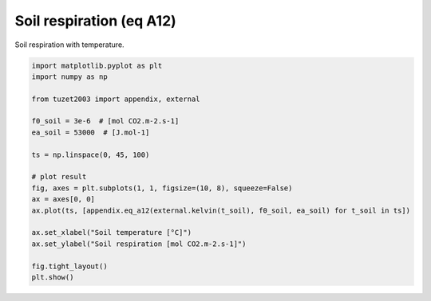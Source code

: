 
.. DO NOT EDIT.
.. THIS FILE WAS AUTOMATICALLY GENERATED BY SPHINX-GALLERY.
.. TO MAKE CHANGES, EDIT THE SOURCE PYTHON FILE:
.. "_gallery\plot_eq_a12.py"
.. LINE NUMBERS ARE GIVEN BELOW.

.. only:: html

    .. note::
        :class: sphx-glr-download-link-note

        Click :ref:`here <sphx_glr_download__gallery_plot_eq_a12.py>`
        to download the full example code

.. rst-class:: sphx-glr-example-title

.. _sphx_glr__gallery_plot_eq_a12.py:


Soil respiration (eq A12)
=========================

Soil respiration with temperature.

.. GENERATED FROM PYTHON SOURCE LINES 7-27



.. image:: /_gallery/images/sphx_glr_plot_eq_a12_001.png
    :alt: plot eq a12
    :class: sphx-glr-single-img





.. code-block:: default

    import matplotlib.pyplot as plt
    import numpy as np

    from tuzet2003 import appendix, external

    f0_soil = 3e-6  # [mol CO2.m-2.s-1]
    ea_soil = 53000  # [J.mol-1]

    ts = np.linspace(0, 45, 100)

    # plot result
    fig, axes = plt.subplots(1, 1, figsize=(10, 8), squeeze=False)
    ax = axes[0, 0]
    ax.plot(ts, [appendix.eq_a12(external.kelvin(t_soil), f0_soil, ea_soil) for t_soil in ts])

    ax.set_xlabel("Soil temperature [°C]")
    ax.set_ylabel("Soil respiration [mol CO2.m-2.s-1]")

    fig.tight_layout()
    plt.show()


.. rst-class:: sphx-glr-timing

   **Total running time of the script:** ( 0 minutes  0.143 seconds)


.. _sphx_glr_download__gallery_plot_eq_a12.py:


.. only :: html

 .. container:: sphx-glr-footer
    :class: sphx-glr-footer-example



  .. container:: sphx-glr-download sphx-glr-download-python

     :download:`Download Python source code: plot_eq_a12.py <plot_eq_a12.py>`



  .. container:: sphx-glr-download sphx-glr-download-jupyter

     :download:`Download Jupyter notebook: plot_eq_a12.ipynb <plot_eq_a12.ipynb>`


.. only:: html

 .. rst-class:: sphx-glr-signature

    `Gallery generated by Sphinx-Gallery <https://sphinx-gallery.github.io>`_
